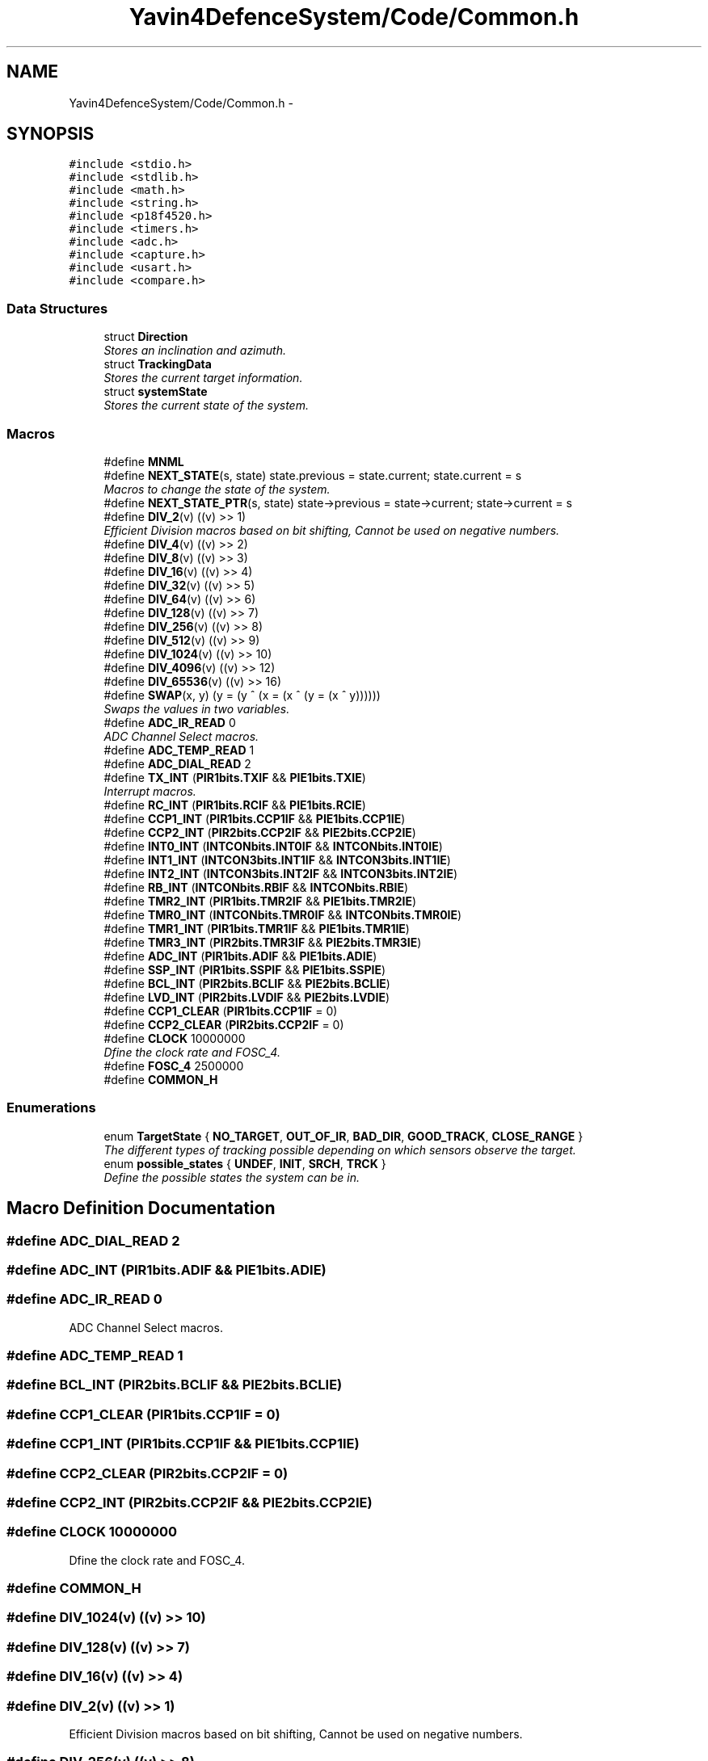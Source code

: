 .TH "Yavin4DefenceSystem/Code/Common.h" 3 "Sun Oct 26 2014" "Version V1.1" "Yavin IV Death Star Tracker" \" -*- nroff -*-
.ad l
.nh
.SH NAME
Yavin4DefenceSystem/Code/Common.h \- 
.SH SYNOPSIS
.br
.PP
\fC#include <stdio\&.h>\fP
.br
\fC#include <stdlib\&.h>\fP
.br
\fC#include <math\&.h>\fP
.br
\fC#include <string\&.h>\fP
.br
\fC#include <p18f4520\&.h>\fP
.br
\fC#include <timers\&.h>\fP
.br
\fC#include <adc\&.h>\fP
.br
\fC#include <capture\&.h>\fP
.br
\fC#include <usart\&.h>\fP
.br
\fC#include <compare\&.h>\fP
.br

.SS "Data Structures"

.in +1c
.ti -1c
.RI "struct \fBDirection\fP"
.br
.RI "\fIStores an inclination and azimuth\&. \fP"
.ti -1c
.RI "struct \fBTrackingData\fP"
.br
.RI "\fIStores the current target information\&. \fP"
.ti -1c
.RI "struct \fBsystemState\fP"
.br
.RI "\fIStores the current state of the system\&. \fP"
.in -1c
.SS "Macros"

.in +1c
.ti -1c
.RI "#define \fBMNML\fP"
.br
.ti -1c
.RI "#define \fBNEXT_STATE\fP(s, state)   state\&.previous = state\&.current; state\&.current = s"
.br
.RI "\fIMacros to change the state of the system\&. \fP"
.ti -1c
.RI "#define \fBNEXT_STATE_PTR\fP(s, state)   state->previous = state->current; state->current = s"
.br
.ti -1c
.RI "#define \fBDIV_2\fP(v)   ((v) >> 1)"
.br
.RI "\fIEfficient Division macros based on bit shifting, Cannot be used on negative numbers\&. \fP"
.ti -1c
.RI "#define \fBDIV_4\fP(v)   ((v) >> 2)"
.br
.ti -1c
.RI "#define \fBDIV_8\fP(v)   ((v) >> 3)"
.br
.ti -1c
.RI "#define \fBDIV_16\fP(v)   ((v) >> 4)"
.br
.ti -1c
.RI "#define \fBDIV_32\fP(v)   ((v) >> 5)"
.br
.ti -1c
.RI "#define \fBDIV_64\fP(v)   ((v) >> 6)"
.br
.ti -1c
.RI "#define \fBDIV_128\fP(v)   ((v) >> 7)"
.br
.ti -1c
.RI "#define \fBDIV_256\fP(v)   ((v) >> 8)"
.br
.ti -1c
.RI "#define \fBDIV_512\fP(v)   ((v) >> 9)"
.br
.ti -1c
.RI "#define \fBDIV_1024\fP(v)   ((v) >> 10)"
.br
.ti -1c
.RI "#define \fBDIV_4096\fP(v)   ((v) >> 12)"
.br
.ti -1c
.RI "#define \fBDIV_65536\fP(v)   ((v) >> 16)"
.br
.ti -1c
.RI "#define \fBSWAP\fP(x, y)   (y = (y ^ (x = (x ^ (y = (x ^ y))))))"
.br
.RI "\fISwaps the values in two variables\&. \fP"
.ti -1c
.RI "#define \fBADC_IR_READ\fP   0"
.br
.RI "\fIADC Channel Select macros\&. \fP"
.ti -1c
.RI "#define \fBADC_TEMP_READ\fP   1"
.br
.ti -1c
.RI "#define \fBADC_DIAL_READ\fP   2"
.br
.ti -1c
.RI "#define \fBTX_INT\fP   (\fBPIR1bits\&.TXIF\fP && \fBPIE1bits\&.TXIE\fP)"
.br
.RI "\fIInterrupt macros\&. \fP"
.ti -1c
.RI "#define \fBRC_INT\fP   (\fBPIR1bits\&.RCIF\fP && \fBPIE1bits\&.RCIE\fP)"
.br
.ti -1c
.RI "#define \fBCCP1_INT\fP   (\fBPIR1bits\&.CCP1IF\fP && \fBPIE1bits\&.CCP1IE\fP)"
.br
.ti -1c
.RI "#define \fBCCP2_INT\fP   (\fBPIR2bits\&.CCP2IF\fP && \fBPIE2bits\&.CCP2IE\fP)"
.br
.ti -1c
.RI "#define \fBINT0_INT\fP   (\fBINTCONbits\&.INT0IF\fP && \fBINTCONbits\&.INT0IE\fP)"
.br
.ti -1c
.RI "#define \fBINT1_INT\fP   (\fBINTCON3bits\&.INT1IF\fP && \fBINTCON3bits\&.INT1IE\fP)"
.br
.ti -1c
.RI "#define \fBINT2_INT\fP   (\fBINTCON3bits\&.INT2IF\fP && \fBINTCON3bits\&.INT2IE\fP)"
.br
.ti -1c
.RI "#define \fBRB_INT\fP   (\fBINTCONbits\&.RBIF\fP && \fBINTCONbits\&.RBIE\fP)"
.br
.ti -1c
.RI "#define \fBTMR2_INT\fP   (\fBPIR1bits\&.TMR2IF\fP && \fBPIE1bits\&.TMR2IE\fP)"
.br
.ti -1c
.RI "#define \fBTMR0_INT\fP   (\fBINTCONbits\&.TMR0IF\fP && \fBINTCONbits\&.TMR0IE\fP)"
.br
.ti -1c
.RI "#define \fBTMR1_INT\fP   (\fBPIR1bits\&.TMR1IF\fP && \fBPIE1bits\&.TMR1IE\fP)"
.br
.ti -1c
.RI "#define \fBTMR3_INT\fP   (\fBPIR2bits\&.TMR3IF\fP && \fBPIE2bits\&.TMR3IE\fP)"
.br
.ti -1c
.RI "#define \fBADC_INT\fP   (\fBPIR1bits\&.ADIF\fP && \fBPIE1bits\&.ADIE\fP)"
.br
.ti -1c
.RI "#define \fBSSP_INT\fP   (\fBPIR1bits\&.SSPIF\fP && \fBPIE1bits\&.SSPIE\fP)"
.br
.ti -1c
.RI "#define \fBBCL_INT\fP   (\fBPIR2bits\&.BCLIF\fP && \fBPIE2bits\&.BCLIE\fP)"
.br
.ti -1c
.RI "#define \fBLVD_INT\fP   (\fBPIR2bits\&.LVDIF\fP && \fBPIE2bits\&.LVDIE\fP)"
.br
.ti -1c
.RI "#define \fBCCP1_CLEAR\fP   (\fBPIR1bits\&.CCP1IF\fP = 0)"
.br
.ti -1c
.RI "#define \fBCCP2_CLEAR\fP   (\fBPIR2bits\&.CCP2IF\fP = 0)"
.br
.ti -1c
.RI "#define \fBCLOCK\fP   10000000"
.br
.RI "\fIDfine the clock rate and FOSC_4\&. \fP"
.ti -1c
.RI "#define \fBFOSC_4\fP   2500000"
.br
.ti -1c
.RI "#define \fBCOMMON_H\fP"
.br
.in -1c
.SS "Enumerations"

.in +1c
.ti -1c
.RI "enum \fBTargetState\fP { \fBNO_TARGET\fP, \fBOUT_OF_IR\fP, \fBBAD_DIR\fP, \fBGOOD_TRACK\fP, \fBCLOSE_RANGE\fP }"
.br
.RI "\fIThe different types of tracking possible depending on which sensors observe the target\&. \fP"
.ti -1c
.RI "enum \fBpossible_states\fP { \fBUNDEF\fP, \fBINIT\fP, \fBSRCH\fP, \fBTRCK\fP }"
.br
.RI "\fIDefine the possible states the system can be in\&. \fP"
.in -1c
.SH "Macro Definition Documentation"
.PP 
.SS "#define ADC_DIAL_READ   2"

.SS "#define ADC_INT   (\fBPIR1bits\&.ADIF\fP && \fBPIE1bits\&.ADIE\fP)"

.SS "#define ADC_IR_READ   0"

.PP
ADC Channel Select macros\&. 
.SS "#define ADC_TEMP_READ   1"

.SS "#define BCL_INT   (\fBPIR2bits\&.BCLIF\fP && \fBPIE2bits\&.BCLIE\fP)"

.SS "#define CCP1_CLEAR   (\fBPIR1bits\&.CCP1IF\fP = 0)"

.SS "#define CCP1_INT   (\fBPIR1bits\&.CCP1IF\fP && \fBPIE1bits\&.CCP1IE\fP)"

.SS "#define CCP2_CLEAR   (\fBPIR2bits\&.CCP2IF\fP = 0)"

.SS "#define CCP2_INT   (\fBPIR2bits\&.CCP2IF\fP && \fBPIE2bits\&.CCP2IE\fP)"

.SS "#define CLOCK   10000000"

.PP
Dfine the clock rate and FOSC_4\&. 
.SS "#define COMMON_H"

.SS "#define DIV_1024(v)   ((v) >> 10)"

.SS "#define DIV_128(v)   ((v) >> 7)"

.SS "#define DIV_16(v)   ((v) >> 4)"

.SS "#define DIV_2(v)   ((v) >> 1)"

.PP
Efficient Division macros based on bit shifting, Cannot be used on negative numbers\&. 
.SS "#define DIV_256(v)   ((v) >> 8)"

.SS "#define DIV_32(v)   ((v) >> 5)"

.SS "#define DIV_4(v)   ((v) >> 2)"

.SS "#define DIV_4096(v)   ((v) >> 12)"

.SS "#define DIV_512(v)   ((v) >> 9)"

.SS "#define DIV_64(v)   ((v) >> 6)"

.SS "#define DIV_65536(v)   ((v) >> 16)"

.SS "#define DIV_8(v)   ((v) >> 3)"

.SS "#define FOSC_4   2500000"

.SS "#define INT0_INT   (\fBINTCONbits\&.INT0IF\fP && \fBINTCONbits\&.INT0IE\fP)"

.SS "#define INT1_INT   (\fBINTCON3bits\&.INT1IF\fP && \fBINTCON3bits\&.INT1IE\fP)"

.SS "#define INT2_INT   (\fBINTCON3bits\&.INT2IF\fP && \fBINTCON3bits\&.INT2IE\fP)"

.SS "#define LVD_INT   (\fBPIR2bits\&.LVDIF\fP && \fBPIE2bits\&.LVDIE\fP)"

.SS "#define MNML"

.PP
 File: \fBCommon\&.h\fP Author: Grant
.PP
Description: Contains all program scope definitions, declarations and inclusions\&. This header should be included in all source files by default\&.
.PP
Contains: -PIC18F family library headers -Direction struct typedef -TrackingData struct typedef -systemState struct typedef -system state macro functionality -TargetState enumeration -Interrupt flag macros -Division macros -Clock frequency definitions -SWAP macro functionality
.PP
Created on 11 September 2014, 12:24 PM 
.SS "#define NEXT_STATE(s, state)   state\&.previous = state\&.current; state\&.current = s"

.PP
Macros to change the state of the system\&. 
.SS "#define NEXT_STATE_PTR(s, state)   state->previous = state->current; state->current = s"

.SS "#define RB_INT   (\fBINTCONbits\&.RBIF\fP && \fBINTCONbits\&.RBIE\fP)"

.SS "#define RC_INT   (\fBPIR1bits\&.RCIF\fP && \fBPIE1bits\&.RCIE\fP)"

.SS "#define SSP_INT   (\fBPIR1bits\&.SSPIF\fP && \fBPIE1bits\&.SSPIE\fP)"

.SS "#define SWAP(x, y)   (y = (y ^ (x = (x ^ (y = (x ^ y))))))"

.PP
Swaps the values in two variables\&. 
.SS "#define TMR0_INT   (\fBINTCONbits\&.TMR0IF\fP && \fBINTCONbits\&.TMR0IE\fP)"

.SS "#define TMR1_INT   (\fBPIR1bits\&.TMR1IF\fP && \fBPIE1bits\&.TMR1IE\fP)"

.SS "#define TMR2_INT   (\fBPIR1bits\&.TMR2IF\fP && \fBPIE1bits\&.TMR2IE\fP)"

.SS "#define TMR3_INT   (\fBPIR2bits\&.TMR3IF\fP && \fBPIE2bits\&.TMR3IE\fP)"

.SS "#define TX_INT   (\fBPIR1bits\&.TXIF\fP && \fBPIE1bits\&.TXIE\fP)"

.PP
Interrupt macros\&. 
.SH "Enumeration Type Documentation"
.PP 
.SS "enum \fBpossible_states\fP"

.PP
Define the possible states the system can be in\&. 
.PP
\fBEnumerator\fP
.in +1c
.TP
\fB\fIUNDEF \fP\fP
.TP
\fB\fIINIT \fP\fP
.TP
\fB\fISRCH \fP\fP
.TP
\fB\fITRCK \fP\fP
.SS "enum \fBTargetState\fP"

.PP
The different types of tracking possible depending on which sensors observe the target\&. 
.PP
\fBEnumerator\fP
.in +1c
.TP
\fB\fINO_TARGET \fP\fP
.TP
\fB\fIOUT_OF_IR \fP\fP
.TP
\fB\fIBAD_DIR \fP\fP
.TP
\fB\fIGOOD_TRACK \fP\fP
.TP
\fB\fICLOSE_RANGE \fP\fP
.SH "Author"
.PP 
Generated automatically by Doxygen for Yavin IV Death Star Tracker from the source code\&.

